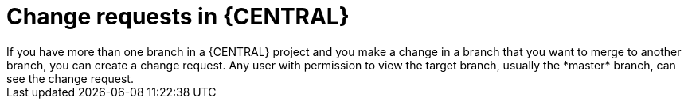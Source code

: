 [id='change-requests-con_{context}']

= Change requests in {CENTRAL}
If you have more than one branch in a {CENTRAL} project and you make a change in a branch that you want to merge to another branch, you can create a change request. Any user with permission to view the target branch, usually the *master* branch, can see the change request.
